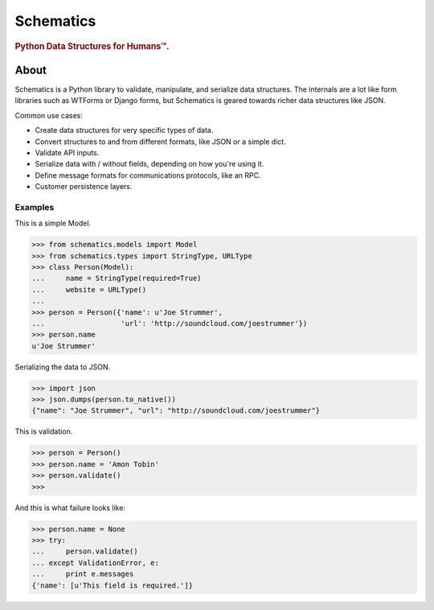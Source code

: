 ==========
Schematics
==========

.. rubric:: Python Data Structures for Humans™.

.. image:: https://secure.travis-ci.org/j2labs/schematics.png?branch=master
  :target: https://secure.travis-ci.org/j2labs/schematics
  :alt: Build Status


About
=====

Schematics is a Python library to validate, manipulate, and serialize data
structures. The internals are a lot like form libraries such as WTForms or
Django forms, but Schematics is geared towards richer data structures like
JSON.


Common use cases:

+ Create data structures for very specific types of data.
+ Convert structures to and from different formats, like JSON or a simple dict.
+ Validate API inputs.
+ Serialize data with / without fields, depending on how you're using it.
+ Define message formats for communications protocols, like an RPC.
+ Customer persistence layers.


Examples
--------

This is a simple Model.

.. code:: python

  >>> from schematics.models import Model
  >>> from schematics.types import StringType, URLType
  >>> class Person(Model):
  ...     name = StringType(required=True)
  ...     website = URLType()
  ...
  >>> person = Person({'name': u'Joe Strummer', 
  ...                  'url': 'http://soundcloud.com/joestrummer'})
  >>> person.name
  u'Joe Strummer'

Serializing the data to JSON.

.. code:: python

  >>> import json
  >>> json.dumps(person.to_native())
  {"name": "Joe Strummer", "url": "http://soundcloud.com/joestrummer"}

This is validation.

.. code:: python

  >>> person = Person()
  >>> person.name = 'Amon Tobin'
  >>> person.validate()
  >>> 

And this is what failure looks like:

.. code:: python

  >>> person.name = None
  >>> try:
  ...     person.validate()
  ... except ValidationError, e:
  ...     print e.messages
  {'name': [u'This field is required.']}
